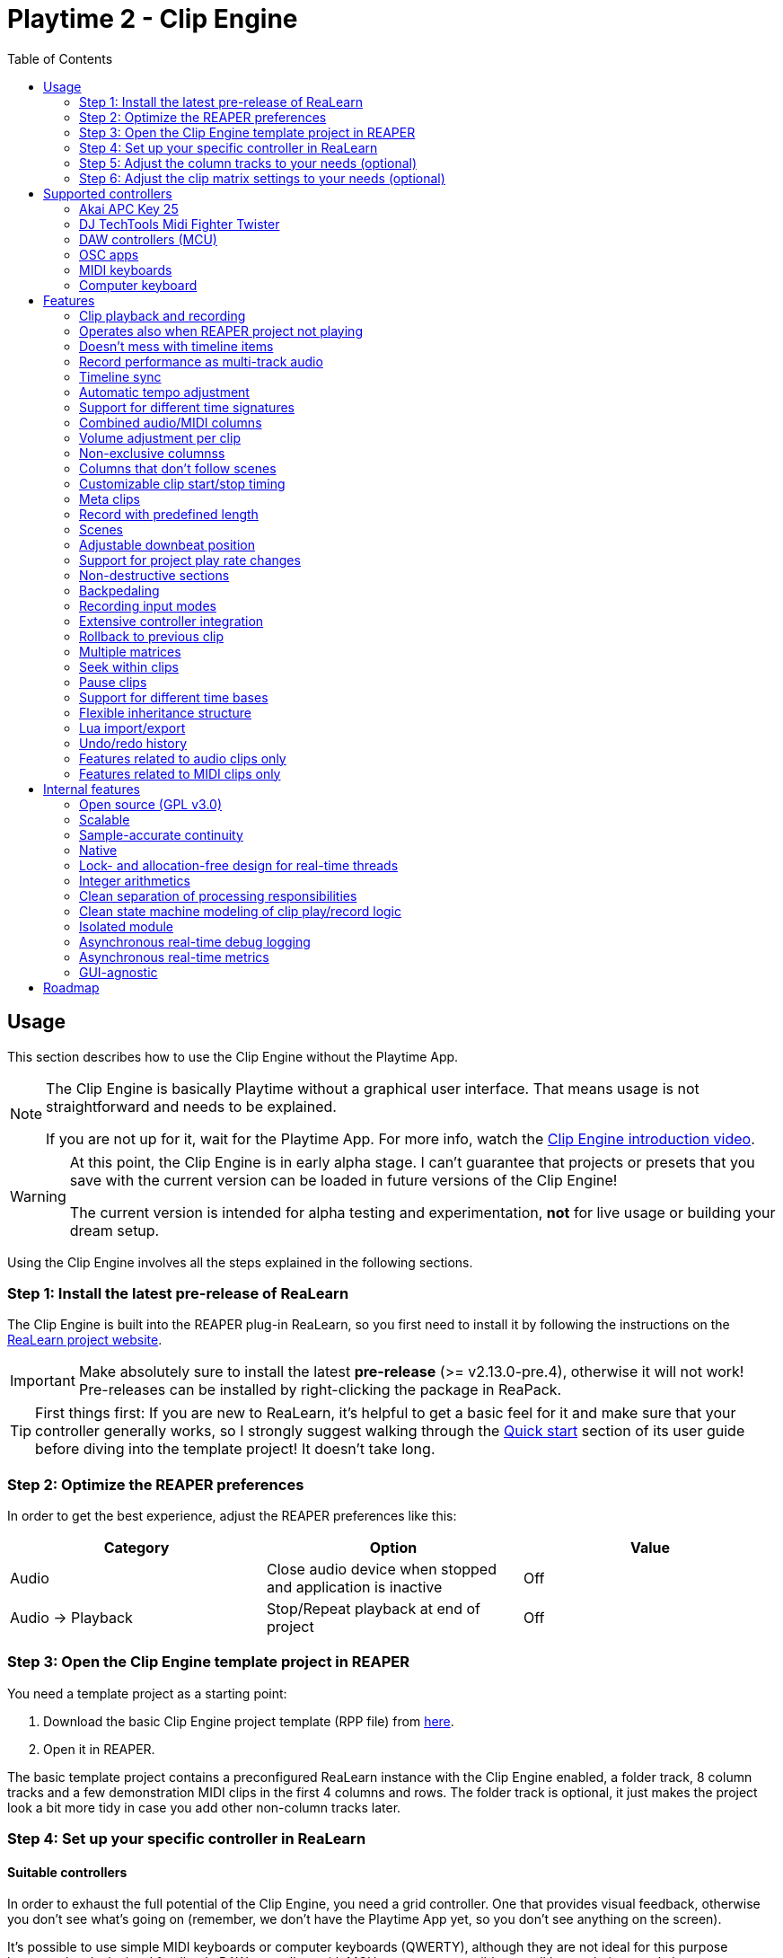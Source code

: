 = Playtime 2 - Clip Engine
:toc:
:toclevels: 2

== Usage

This section describes how to use the Clip Engine without the Playtime App.

[NOTE]
====
The Clip Engine is basically Playtime without a graphical user interface.
That means usage is not straightforward and needs to be explained.

If you are not up for it, wait for the Playtime App.
For more info, watch the link:https://youtu.be/6iEMKUcwzMs[Clip Engine introduction video].
====

[WARNING]
====
At this point, the Clip Engine is in early alpha stage.
I can't guarantee that projects or presets that you save with the current version can be loaded in future versions of the Clip Engine!

The current version is intended for alpha testing and experimentation, *not* for live usage or building your dream setup.
====

Using the Clip Engine involves all the steps explained in the following sections.

=== Step 1: Install the latest pre-release of ReaLearn

The Clip Engine is built into the REAPER plug-in ReaLearn, so you first need to install it by following the instructions on the link:https://github.com/helgoboss/realearn#installation[ReaLearn project website].

IMPORTANT: Make absolutely sure to install the latest *pre-release* (>= v2.13.0-pre.4), otherwise it will not work!
Pre-releases can be installed by right-clicking the package in ReaPack.

TIP: First things first: If you are new to ReaLearn, it's helpful to get a basic feel for it and make sure that your controller generally works, so I strongly suggest walking through the link:https://github.com/helgoboss/helgobox/blob/master/doc/realearn-user-guide.adoc#quick-start[Quick start] section of its user guide before diving into the template project!
It doesn't take long.

=== Step 2: Optimize the REAPER preferences

In order to get the best experience, adjust the REAPER preferences like this:

|===
|Category | Option | Value

|Audio
|Close audio device when stopped and application is inactive
|Off

|Audio → Playback
|Stop/Repeat playback at end of project
|Off
|===

=== Step 3: Open the Clip Engine template project in REAPER

You need a template project as a starting point:

. Download the basic Clip Engine project template (RPP file) from link:https://github.com/helgoboss/helgobox/tree/master/resources/template-projects/clip-engine-basic[here].
. Open it in REAPER.

The basic template project contains a preconfigured ReaLearn instance with the Clip Engine enabled, a folder track, 8 column tracks and a few demonstration MIDI clips in the first 4 columns and rows.
The folder track is optional, it just makes the project look a bit more tidy in case you add other non-column tracks later.

=== Step 4: Set up your specific controller in ReaLearn

==== Suitable controllers

In order to exhaust the full potential of the Clip Engine, you need a grid controller.
One that provides visual feedback, otherwise you don't see what's going on (remember, we don't have the Playtime App yet, so you don't see anything on the screen).

It's possible to use simple MIDI keyboards or computer keyboards (QWERTY), although they are not ideal for this purpose because they lack visual feedback.
DAW controllers with MCU support are possible as well but as their control elements are not aligned in columns and rows, they are only feasible for controlling one clip at a time (one-channel controllers) or one row (multi-channel controllers).

==== Instructions

Open the ReaLearn FX instance "Clip Engine" on the track with the same name.
Then follow the general and controller-specific instructions in the <<supported-controllers>> section.

=== Step 5: Adjust the column tracks to your needs (optional)

By default ...

- ... column tracks 1 to 4 are configured to record MIDI from all MIDI inputs, have input monitoring enabled and a ReaSynth instance on the FX chain.
- ... column tracks 5 to 8 are configured to record audio from the first hardware input (mono) and have input monitoring disabled.

You can adjust those tracks to your needs:

* Change name
* Change input
* Enable/disable input monitoring
* Add/remove effects or virtual instruments if desired

CAUTION: *Don't delete column tracks*, otherwise you will get error messages next time you load the project.
You can move them, rename them but not delete them.
Future versions of the Clip Engine will handle deleted tracks more gracefully.

=== Step 6: Adjust the clip matrix settings to your needs (optional)

As we don't have the Playtime App yet, you need to do this by adjusting Lua code.

. Press _Export to clipboard_ and choose _Export clip matrix as Lua_.
. Paste the code into a text editor of your choice.
. Adjust the code and copy it.
. Press _Import from clipboard_ and confirm.

Sorry, there's no good documentation yet of the clip matrix data structure.
If you are not afraid of Rust, have a look link:https://github.com/helgoboss/helgobox/blob/master/playtime-api/src/lib.rs[here] to get an idea of what's possible.
Not all attributes are implemented yet.

[CAUTION]
====
The Lua export also contains the clips!
Take care not to accidentally overwrite already recorded clips.

The best way to do that is by strictly using the export-modify-import process whenever you want to do a modification.

Reminder: You should not become attached to content recorded with the Clip Engine anyway because we are in alpha stage.
====

[#supported-controllers]
== Supported controllers

At the moment, only a few controllers are supported out-of-the-box.
Here you will find a list and setup instructions.

Because the Clip Engine controller support is still in a state of flux, you won't find suitable ReaLearn presets in ReaPack yet.
Instead, you will need to copy Lua snippets from ReaLearn's project website on GitHub and import them into ReaLearn via _Import from Clipboard_.

It's possible to integrate other controllers than the ones presented here, but you'll need to write Lua code to achieve that because clip-engine-related targets can't be configured via ReaLearn's GUI!
If you want to do this, have a look at the existing link:https://github.com/helgoboss/helgobox/tree/master/resources/main-presets[main presets] ending with `-to-clip-engine.lua`.
Start with link:https://github.com/helgoboss/helgobox/tree/master/resources/main-presets/notes-to-clip-engine.lua[notes-to-clip-engine.lua], it's the easiest one.

[TIP]
====
In the following instructions, you'll see the words _controller preset_ and _main preset_.
If you are unfamiliar with these, here's an explanation.

A _controller preset_ takes care of giving the knobs/faders/buttons on a hardware controller descriptive names and sometimes even provides a visual layout for ReaLearn's link:https://www.youtube.com/watch?v=dUPyqYaIkYA&t=1603s[Projection feature].
For CSI users: It's somewhat comparable to the widgets defined in MST files.

A _main preset_ takes care of mapping knobs/faders/buttons to actions/parameters in REAPER, ReaLearn or the Clip Engine.
For CSI users: It's comparable to the zone files.
====

=== Akai APC Key 25

This controller has the best support so far because it's my main test hardware.
Except for the _Device_ button, it mainly works as demonstrated in this link:https://youtu.be/9yr7aeg354U[Ableton-Live-specific video].
Plus, it adds some much-needed mappings for undo/redo, deleting clips, etc.

. Select the device both as _Control input_ and _Feedback output_.
. Import the controller preset
* Copy the content of link:https://github.com/helgoboss/helgobox/blob/master/resources/controller-presets/apc-key-25.lua[apc-key-25.lua] and import it into ReaLearn.
. Import the main preset
* Copy the content of link:https://github.com/helgoboss/helgobox/blob/master/resources/main-presets/apc-key-25-to-clip-engine.lua[apc-key-25-to-clip-engine.lua] and import it into ReaLearn.

For a basic test, check if the _PLAY/PAUSE_ button plays the project.

In order to see which knob/button has which effect, you can use ReaLearn's _Projection_ button.
When seeing the projection, press and hold _Shift_ or _Sustain_ to see alternative functions.

=== DJ TechTools Midi Fighter Twister

This is not the typical grid controller, so my main preset is quite opinionated.
Nevertheless, due to its grid-like alignment of the push encoders and rich visual feedback options, it's quite suitable for recording and launching clips.
It can even show the current position within the clip.

. Set up the Twister exactly as described in the link:https://github.com/helgoboss/helgobox/blob/master/doc/realearn-user-guide.adoc#dj-techtools-midi-fighter-twister[corresponding section] in ReaLearn's user guide, subsection "Preparation".
+
IMPORTANT: Existing ReaLearn users, watch out.
I've added new instructions!
+
. Select the device both as _Control input_ and _Feedback output_.
. Import the controller preset
* Copy the content of link:https://github.com/helgoboss/helgobox/blob/master/resources/controller-presets/midi-fighter-twister.lua[midi-fighter-twister.lua] and import it into ReaLearn.
. Import the main preset
* Copy the content of link:https://github.com/helgoboss/helgobox/blob/master/resources/main-presets/mft-to-clip-engine.lua[mft-to-clip-engine.lua] and import it into ReaLearn.

For a basic test, press the upper-left push encoder.
It should play a test clip.

In order to see which encoder/button has which effect, you can use ReaLearn's _Projection_ button.
When seeing the projection, press and hold the side buttons to see alternative functions.

=== DAW controllers (MCU)

Support for DAW controllers is very incomplete and experimental because they are not grid controllers and therefore not my first priority.
But the basics work and improving the presets is just a matter of adding additional mappings.
I tested this with a Behringer X-Touch One and an iCON Platform M+.

. Make sure your controller is operating in Mackie mode (MCU).
. Select the device both as _Control input_ and _Feedback output_.
. Import the controller preset
* Copy the content of link:https://github.com/helgoboss/helgobox/blob/master/resources/controller-presets/mackie-control.lua[mackie-control.lua] and import it into ReaLearn.
. Import the main preset
* If you have a DAW controller with one channel only, copy the content of link:https://github.com/helgoboss/helgobox/blob/master/resources/main-presets/one-channel-daw-control-to-clip-engine.lua[one-channel-daw-control-to-clip-engine.lua] and import it into ReaLearn.
* If you have a DAW controller with multiple channels, copy the content of link:https://github.com/helgoboss/helgobox/blob/master/resources/main-presets/multi-channel-daw-control-to-clip-engine.lua[multi-channel-daw-control-to-clip-engine.lua] and import it into ReaLearn.

For a basic test, press the _Play_ button (one-channel controller) or the first push encoder (multi-channel controller).
It should play a test clip.

The Mackie Control controller preset doesn't define any Projection layout, so you can't see easily which control has which effect.
But you can use "Filter source" in the main compartment and touch some controls to see what action would be triggered when invoking it.
Or you have a look into the Lua file of the main preset (scroll down to see the actual mappings).

=== OSC apps

There are plenty of OSC apps out there and even more layouts.
Unless you are satisfied with my super simplistic TouchOSC Mk2 preset, you'll need to adjust the main preset Lua code.
Recording is not implemented at the moment because it would need some tweaking of the OSC layout to get proper visual feedback for it (red color).
Feel free to adjust it to your needs.

. Set up your TouchOSC device globally in ReaLearn (not in REAPER!) by following link:https://github.com/helgoboss/helgobox/blob/master/doc/realearn-user-guide.adoc#hexler-touchosc-the-recent-version[these instructions].
. Select the device as both _Control input_ and _Feedback output_.
. In TouchOSC: Choose the built-in "Simple Mk2" layout and open the tab "Matrix".
. Import the main preset
* Copy the content of link:https://github.com/helgoboss/helgobox/blob/master/resources/main-presets/osc-to-clip-engine.lua[osc-to-clip-engine.lua] and import it into ReaLearn.

For a basic test, press the top-left grid button.
It should play a test clip.

=== MIDI keyboards

You can play clips with a simple MIDI keyboard.
Every octave covers one column.
Clips start immediately, not quantized (irrespective of the quantization settings of the clip matrix).
Clip recording is disabled because it would be a bit confusing without proper visual feedback.

. Select the device as _Control input_.
. Import the controller preset
* Copy the content of link:https://github.com/helgoboss/helgobox/blob/master/resources/controller-presets/notes.lua[notes.lua] and import it into ReaLearn.
. Import the main preset
* Copy the content of link:https://github.com/helgoboss/helgobox/blob/master/resources/main-presets/notes-to-clip-engine.lua[notes-to-clip-engine.lua] and import it into ReaLearn.

For a basic test, press and hold key "C0" (the deepest note, so you might need to press "Octave down" a few times).
It should play a test clip.

=== Computer keyboard

You can play clips with the computer keyboard. [1, Q, A, Z] to [8, I, K, comma] are mapped to clip launching. [9, O, L, period] are mapped to scene launching.
Clips start immediately, not quantized (irrespective of the quantization settings of the clip matrix).
Clip recording is disabled because it would be a bit confusing without proper visual feedback.

. Make sure your keyboard layout is switched to English, QWERTY.
. Select "Computer keyboard" as _Control input_.
. Import the controller preset
* Copy the content of link:https://github.com/helgoboss/helgobox/blob/master/resources/controller-presets/qwerty.lua[qwerty.lua] and import it into ReaLearn.
. Import the main preset
* Copy the content of link:https://github.com/helgoboss/helgobox/blob/master/resources/main-presets/qwerty-to-clip-engine.lua[qwerty-to-clip-engine.lua] and import it into ReaLearn.

For a basic test, press and hold key "1".
It should play a test clip.

== Features

NOTE: This is a work-in-progress feature list of the Clip Engine.
Not very polished yet.

=== Clip playback and recording

* Launch and record MIDI and audio clips

=== Operates also when REAPER project not playing

* The engine uses REAPER's preview register mechanism to inject MIDI or audio material directly into REAPER tracks.
* That means, it's not necessary anymore to have the REAPER transport running in order to play or record clips.

=== Doesn't mess with timeline items

* For playback and recording, the engine doesn't touch items on the project timeline.

=== Record performance as multi-track audio

* One can simply record a clip engine performance as audio items on column tracks by choosing to record "Track output" in REAPER's track settings and pressing the REAPER record button.

=== Timeline sync

* Playback of clips is synchronized with REAPER transport actions (play, pause, stop).
* Clips that have been playing when the REAPER's stop button was pressed are memorized and will start playing again when pressing the REAPER's play button.

=== Automatic tempo adjustment

* Tempo of beat-based clips is automatically adjusted to the current project tempo.

=== Support for different time signatures

* This hasn't been tested thoroughly yet but in theory, the engine should be fine with arbitrary time signatures (signature changes during the project might be problematic though).

=== Combined audio/MIDI columns

* One column can hold both audio and MIDI clips

=== Volume adjustment per clip

* It's possible to adjust the volume of a clip, not just the volume of column tracks.
* Adjusting the volume of MIDI clips modifies the velocity.

=== Non-exclusive columnss

* If requested, a column can play multiple clips simultaneously.

=== Columns that don't follow scenes

* If requested, columns can be configured to ignore scenes.

=== Customizable clip start/stop timing

* Start/stop timing of playback and recording is completely customizable.
* One can use arbitrary even quantizations (such as 1 bar, 2 bars or 3/8th).
* Or choose to start/stop immediately.
* When stopping a clip, an additional option is available: Stop at end of clip

=== Meta clips

* Record and play MIDI clips that control the clip matrix itself (or other clip matrix instances).

=== Record with predefined length

* Clip recording can stop automatically after a predefined length (arbitrary even quantizations, e.g. 4 bars)

=== Scenes

* Launch complete rows of clips

[#downbeat]
=== Adjustable downbeat position

* It's possible to start clip playback in the count-in phase.
* This makes it possible to play pickup beats (also known as anacrusis).

=== Support for project play rate changes

* Playback doesn't just react to tempo changes but also to play rate changes.

=== Non-destructive sections

* Play just a portion of the audio/MIDI material

=== Backpedaling

* Backpedal from certain clip start/stop actions before they actually happen.
* That's useful e.g. when you decide you didn't want to stop a clip and let it keep playing, or when you are still in the count-in phase of a clip and decide to not let the clip play anymore.

=== Recording input modes

* Choose from where to record material.
* Audio can be recorded from:
** Track input
** Track output
*** With this, you can record virtual instruments as audio instead of MIDI.
** FX input of ReaLearn
*** Lets you record any audio that you send to the ReaLearn track.
* MIDI can be recorded from
** Track input
** FX input of ReaLearn

=== Extensive controller integration

* Thanks to the deep ReaLearn integration, you can add support for MIDI/OSC controllers yourself and customize existing presets to your needs.
* Not just for the control direction, but also for the feedback direction.
See what's actually happening by mapping clip properties to LEDs motor faders or displays.
* Display things like the clip play state, whether it's looped or not or real-time position within the clip.
- This also includes text feedback to hardware displays.

=== [.line-through]#Rollback to previous clip#

* When cancelling recording on an already filled clip slot, the previous clip is restored.

=== Multiple matrices

* It's possible to open multiple completely independent clip matrices within one project (by using multiple ReaLearn instances).

=== Seek within clips

* Seek within playing or paused clips (useful for long tempo-independent material).

=== Pause clips

* Pause playing clips (useful for long tempo-independent material)

=== Support for different time bases

* Switch between time base _Beat_ (tempo-dependent) and _Time_ (tempo-independent).

=== Flexible inheritance structure

* Column settings can override matrix settings
* Clip settings can override column settings

=== Lua import/export

* The complete matrix settings and contents can be exported/imported as Lua code.
* That makes it for example possible to modify a clip matrix in programmatic ways or to generate a clip matrix.

=== Undo/redo history

* Because REAPER's undo/redo sometimes is a bit too coarse- or fine-grained, the Clip Engine provides its own undo/redo history on instance basis.

=== Features related to audio clips only

==== Broad audio format support

* The engine supports all audio formats for playback which are supported by REAPER itself because it uses REAPER's PCM source system under the hood.

==== Auto-fades

* The reason why you don't hear crazy clicking when recording audio loops is that the engine automatically introduces non-destructive fades for ensuring smooth and click-less audio playback.
* There are different kinds of fades: Source fades, section fades, fades for sudden start/stop ... it's all very customizable.

==== Resampling algorithms

* For resampling and VariSpeed, you can choose among all resampling engines available in REAPER.

==== Time stretching algorithms

* For time stretching, you can choose among all pitch shift engines available in REAPER.

==== Multi-channel support

* Basic support multi-channel audio clips.

==== In-memory caching

* One can load the source audio file completely into memory, which ensures that the clip engine doesn't run into problems where it cannot read from the disk quickly enough.

=== Features related to MIDI clips only

==== MIDI file support

Supported MIDI data modes for playback:

* External MIDI files (can be imported but will be converted to in-matrix clips, the reference will not be kept)
* In-matrix clips
** Means that MIDI data of the clip is embedded in the clip matrix instance itself.

==== MIDI overdub

* You can overdub more material onto an existing MIDI clip.

==== Reset messages

* Complete customization which MIDI reset messages will be sent:
** Playing-notes-off
** All-notes-off
** All-sounds-off
** Sustain off
** Reset all controllers
* Per event:
** Sudden start/stop
** Complete loop (not yet implemented)
** Section
** Source

==== Downbeat / pickup beat detection

* When recording MIDI, notes preceding the start of the bar can be recorded and change the downbeat position accordingly (see <<downbeat>> feature).

== Internal features

The following list of features is probably more interesting for developers than for users.

=== Open source (GPL v3.0)

* The engine is available as open-source, which is an important precondition to future proofness, given that it's not backed by a big company but created by a solo developer.

=== Scalable

* The biggest issue with Playtime 1 was that it was not scalable, neither in terms of further development (old frameworks, bad code base) nor in terms of possibilities (relying too much on REAPER's linear workflow, which comes with severe limitations).
* The Playtime 2 Clip Engine fixes that.
It's built with scalability in mind, uses a more modern programming language allowing for more productivity (Rust) and builds on lower-level primitives of the REAPER API.

=== Sample-accurate continuity

* The engines advances clips with the primary focus on continuity of playback.
* The big part of the engine operates in the real-time thread and can therefore operate on sample accuracy.

=== Native

* This is a clean native implementation of a clip engine, it's not a script!
Neither a ReaScript nor a JS FX.
It wouldn't be possible nor desirable to write a clip engine with this performance and broad feature set in these languages.
* The clip engine is written in Rust, a modern C++ alternative which is just as fast (no garbage collection) but more modern, clean and safe in many ways.

=== Lock- and allocation-free design for real-time threads

* In most places, the engine doesn't use lock mutexes in real-time threads.
** In the few places where locks are used, they are contention-free - rigorously asserted at debug time by panicking when attempting to lock a mutex that's already locked.
* Also, great care is taken to not allocate in real-time threads.
** This is rigorously asserted at debug time by aborting on allocation in real-time threads.
* In other words: The engine is conceived for live usage where it's important that most interactions don't cause crackling and dropouts
+
[CAUTION]
====
It's not there yet because we are in an early alpha stage!
====

=== Integer arithmetics

* In order to avoid rounding issues, the engine uses integer arithmetics wherever feasible.
* For example, at runtime it addresses clip positions in frames instead of seconds.

=== Clean separation of processing responsibilities

* The clip processing code is cleanly separated according to its responsibility (_supplier chain_ concept).

=== Clean state machine modeling of clip play/record logic

* Instead of maintaining dozens of booleans and integers, the clip processing states are modeled cleanly as state machine, making use of Rusts's awesome "rich" enum data structures.

=== Isolated module

* Although the engine is shipped with ReaLearn, it doesn't depend on it.
* The engine code is located in a separate module.
ReaLearn depends on that module.

=== Asynchronous real-time debug logging

* In order to allow easier debugging of real-time processing issues, the engine has built-in asynchronous logging, which doesn't block the real-time thread.

=== Asynchronous real-time metrics

* The engine can easily expose metrics to Prometheus, even asynchronously, which is important to not distort the metrics in real-time code.

=== GUI-agnostic

* The engine is built in a way that allows different GUIs to be built on top of it.
* The first one will be Playtime App (the main GUI).

== Roadmap

Some things that I plan to add or improve:

* Quantization of MIDI clips
* Auto quantization of MIDI clips during recording
* Tempo detection (let length of first recorded clip determine global tempo)
* Time stretching performance improvements
* Improve pre-buffering of audio material
* Runtime scriptability (e.g. for adding small in-REAPER GUIs)
* Follow actions
* Legato
* Repeat
* Scenes with associated tempo and time signature changes
* Use time stretching as an effect for time-based material (as effect)
* Reverse
* Pendulum looping
* Auto-detect input with global record button
* Wait for input (gives you more time to get ready for playing after having pressed the record button)
* Downbeat detection for audio recordings
* Velocity-sensitive clip launching
